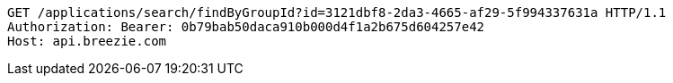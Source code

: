 [source,http,options="nowrap"]
----
GET /applications/search/findByGroupId?id=3121dbf8-2da3-4665-af29-5f994337631a HTTP/1.1
Authorization: Bearer: 0b79bab50daca910b000d4f1a2b675d604257e42
Host: api.breezie.com

----